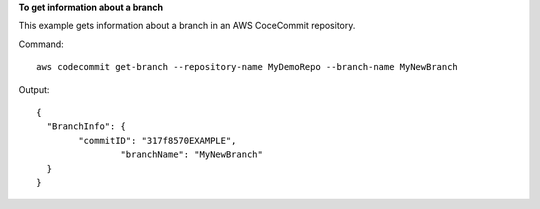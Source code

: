 **To get information about a branch**

This example gets information about a branch in an AWS CoceCommit repository.

Command::

  aws codecommit get-branch --repository-name MyDemoRepo --branch-name MyNewBranch

Output::

  {
    "BranchInfo": {
          "commitID": "317f8570EXAMPLE",
		  "branchName": "MyNewBranch"
    }
  }